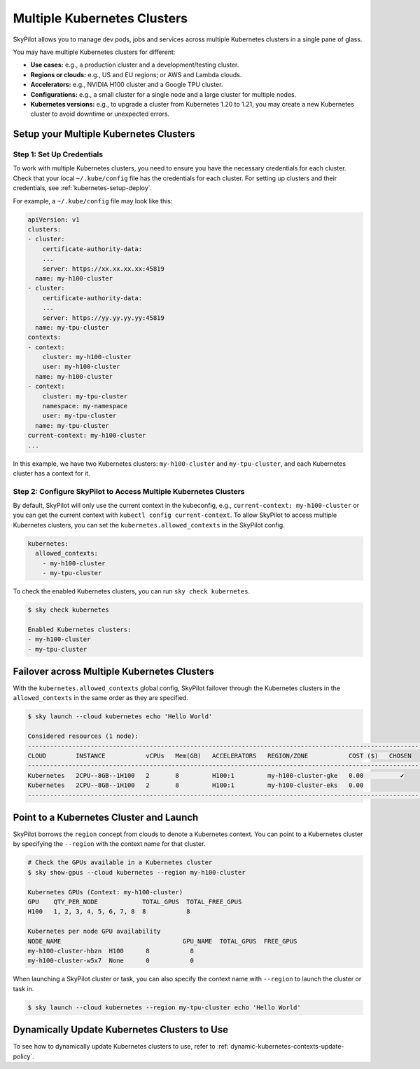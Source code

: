 .. _multi-kubernetes:

Multiple Kubernetes Clusters
=============================


SkyPilot allows you to manage dev pods, jobs and services across multiple Kubernetes clusters in a single pane of glass.

You may have multiple Kubernetes clusters for different:

* **Use cases:** e.g., a production cluster and a development/testing cluster.
* **Regions or clouds:** e.g., US and EU regions; or AWS and Lambda clouds.
* **Accelerators:** e.g., NVIDIA H100 cluster and a Google TPU cluster.
* **Configurations:** e.g., a small cluster for a single node and a large cluster for multiple nodes.
* **Kubernetes versions:** e.g., to upgrade a cluster from Kubernetes 1.20 to 1.21, you may create a new Kubernetes cluster to avoid downtime or unexpected errors.


.. image:: /images/multi-kubernetes.svg
    :width: 80%

.. original image: https://docs.google.com/presentation/d/1_NzqS_ccihsQKfbOTewPaH8D496zaHMuh-fvPsPf9y0/edit#slide=id.p

Setup your Multiple Kubernetes Clusters
-----------------------------------------

Step 1: Set Up Credentials
~~~~~~~~~~~~~~~~~~~~~~~~~~~

To work with multiple Kubernetes clusters, you need to ensure you have the necessary credentials for each cluster.
Check that your local ``~/.kube/config`` file has the credentials for each cluster. For setting up clusters and their credentials,
see :ref:`kubernetes-setup-deploy`.

For example, a ``~/.kube/config`` file may look like this:

.. code-block:: yaml

    apiVersion: v1
    clusters:
    - cluster:
        certificate-authority-data: 
        ...
        server: https://xx.xx.xx.xx:45819
      name: my-h100-cluster
    - cluster:
        certificate-authority-data:
        ...
        server: https://yy.yy.yy.yy:45819
      name: my-tpu-cluster
    contexts:
    - context:
        cluster: my-h100-cluster
        user: my-h100-cluster
      name: my-h100-cluster
    - context:
        cluster: my-tpu-cluster
        namespace: my-namespace
        user: my-tpu-cluster
      name: my-tpu-cluster
    current-context: my-h100-cluster
    ...


In this example, we have two Kubernetes clusters: ``my-h100-cluster`` and ``my-tpu-cluster``, and each Kubernetes cluster has a context for it.

Step 2: Configure SkyPilot to Access Multiple Kubernetes Clusters
~~~~~~~~~~~~~~~~~~~~~~~~~~~~~~~~~~~~~~~~~~~~~~~~~~~~~~~~~~~~~~~~~

By default, SkyPilot will only use the current context in the kubeconfig, e.g., ``current-context: my-h100-cluster`` or you can get the current context with ``kubectl config current-context``.
To allow SkyPilot to access multiple Kubernetes clusters, you can set the ``kubernetes.allowed_contexts`` in the SkyPilot config.

.. code-block:: yaml

    kubernetes:
      allowed_contexts:
        - my-h100-cluster
        - my-tpu-cluster

To check the enabled Kubernetes clusters, you can run ``sky check kubernetes``.

.. code-block:: console

    $ sky check kubernetes

    Enabled Kubernetes clusters:
    - my-h100-cluster
    - my-tpu-cluster



Failover across Multiple Kubernetes Clusters
--------------------------------------------

With the ``kubernetes.allowed_contexts`` global config, SkyPilot failover through the Kubernetes clusters in the ``allowed_contexts`` in the same
order as they are specified.


.. code-block:: console

    $ sky launch --cloud kubernetes echo 'Hello World'

    Considered resources (1 node):
    ------------------------------------------------------------------------------------------------------------
    CLOUD        INSTANCE           vCPUs   Mem(GB)   ACCELERATORS   REGION/ZONE           COST ($)   CHOSEN   
    ------------------------------------------------------------------------------------------------------------
    Kubernetes   2CPU--8GB--1H100   2       8         H100:1         my-h100-cluster-gke   0.00          ✔     
    Kubernetes   2CPU--8GB--1H100   2       8         H100:1         my-h100-cluster-eks   0.00                
    ------------------------------------------------------------------------------------------------------------


Point to a Kubernetes Cluster and Launch
-----------------------------------------

SkyPilot borrows the ``region`` concept from clouds to denote a Kubernetes context. You can point to a Kubernetes cluster
by specifying the ``--region`` with the context name for that cluster.

.. code-block:: console

    # Check the GPUs available in a Kubernetes cluster
    $ sky show-gpus --cloud kubernetes --region my-h100-cluster

    Kubernetes GPUs (Context: my-h100-cluster)
    GPU    QTY_PER_NODE            TOTAL_GPUS  TOTAL_FREE_GPUS  
    H100   1, 2, 3, 4, 5, 6, 7, 8  8           8                

    Kubernetes per node GPU availability
    NODE_NAME                                 GPU_NAME  TOTAL_GPUS  FREE_GPUS  
    my-h100-cluster-hbzn  H100      8           8
    my-h100-cluster-w5x7  None      0           0

When launching a SkyPilot cluster or task, you can also specify the context name with ``--region`` to launch the cluster or task in.

.. code-block:: console

    $ sky launch --cloud kubernetes --region my-tpu-cluster echo 'Hello World'


Dynamically Update Kubernetes Clusters to Use
----------------------------------------------

To see how to dynamically update Kubernetes clusters to use, refer to :ref:`dynamic-kubernetes-contexts-update-policy`.


